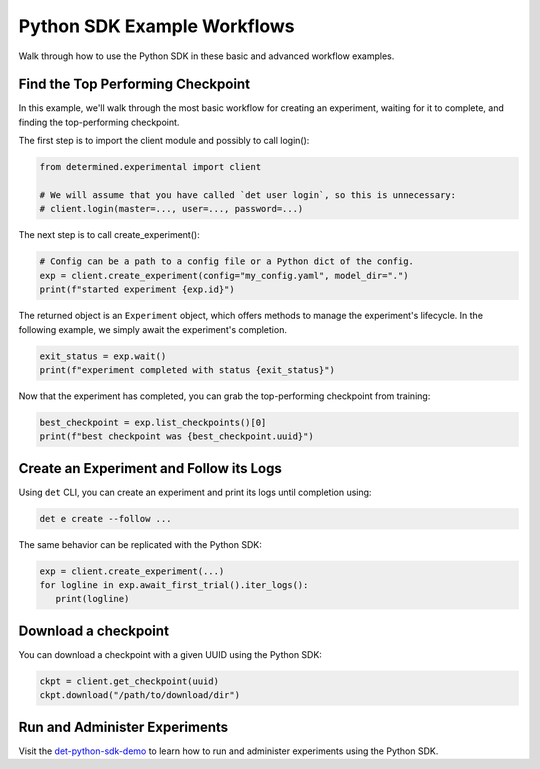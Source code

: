 .. _python-sdk-examples:

##############################
 Python SDK Example Workflows
##############################

Walk through how to use the Python SDK in these basic and advanced workflow examples.

************************************
 Find the Top Performing Checkpoint
************************************

In this example, we'll walk through the most basic workflow for creating an experiment, waiting for
it to complete, and finding the top-performing checkpoint.

The first step is to import the client module and possibly to call login():

.. code:: python

   from determined.experimental import client

   # We will assume that you have called `det user login`, so this is unnecessary:
   # client.login(master=..., user=..., password=...)

The next step is to call create_experiment():

.. code:: python

   # Config can be a path to a config file or a Python dict of the config.
   exp = client.create_experiment(config="my_config.yaml", model_dir=".")
   print(f"started experiment {exp.id}")

The returned object is an ``Experiment`` object, which offers methods to manage the experiment's
lifecycle. In the following example, we simply await the experiment's completion.

.. code:: python

   exit_status = exp.wait()
   print(f"experiment completed with status {exit_status}")

Now that the experiment has completed, you can grab the top-performing checkpoint from training:

.. code:: python

   best_checkpoint = exp.list_checkpoints()[0]
   print(f"best checkpoint was {best_checkpoint.uuid}")

******************************************
 Create an Experiment and Follow its Logs
******************************************

Using ``det`` CLI, you can create an experiment and print its logs until completion using:

.. code:: bash

   det e create --follow ...

The same behavior can be replicated with the Python SDK:

.. code:: python

   exp = client.create_experiment(...)
   for logline in exp.await_first_trial().iter_logs():
      print(logline)

***********************
 Download a checkpoint
***********************

You can download a checkpoint with a given UUID using the Python SDK:

.. code:: python

   ckpt = client.get_checkpoint(uuid)
   ckpt.download("/path/to/download/dir")

********************************
 Run and Administer Experiments
********************************

Visit the `det-python-sdk-demo
<https://github.com/determined-ai/determined-examples/tree/e499000d92a0a973d1f40a419934f393957a3296/blog/python_sdk_demo>`__
to learn how to run and administer experiments using the Python SDK.
